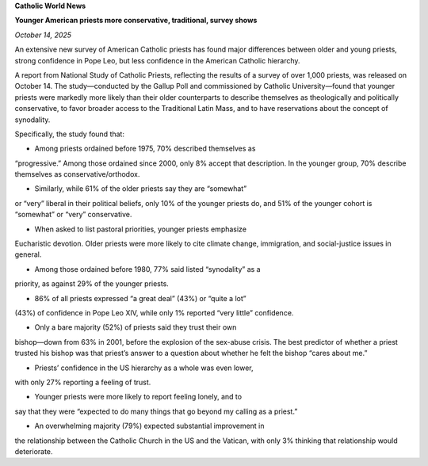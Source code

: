**Catholic World News**

**Younger American priests more conservative, traditional, survey shows**

*October 14, 2025*

An extensive new survey of American Catholic priests has found major
differences between older and young priests, strong confidence in Pope
Leo, but less confidence in the American Catholic hierarchy.

A report from National Study of Catholic Priests, reflecting the
results of a survey of over 1,000 priests, was released on October 14.
The study—conducted by the Gallup Poll and commissioned by Catholic
University—found that younger priests were markedly more likely than
their older counterparts to describe themselves as theologically and
politically conservative, to favor broader access to the Traditional
Latin Mass, and to have reservations about the concept of synodality.

Specifically, the study found that:

* Among priests ordained before 1975, 70% described themselves as
“progressive.” Among those ordained since 2000, only 8% accept that
description. In the younger group, 70% describe themselves as
conservative/orthodox.

* Similarly, while 61% of the older priests say they are “somewhat”
or “very” liberal in their political beliefs, only 10% of the
younger priests do, and 51% of the younger cohort is “somewhat” or
“very” conservative.

* When asked to list pastoral priorities, younger priests emphasize
Eucharistic devotion. Older priests were more likely to cite
climate change, immigration, and social-justice issues in general.

* Among those ordained before 1980, 77% said listed “synodality” as a
priority, as against 29% of the younger priests.

* 86% of all priests expressed “a great deal” (43%) or “quite a lot”
(43%) of confidence in Pope Leo XIV, while only 1% reported “very
little” confidence.

* Only a bare majority (52%) of priests said they trust their own
bishop—down from 63% in 2001, before the explosion of the sex-abuse
crisis. The best predictor of whether a priest trusted his bishop
was that priest’s answer to a question about whether he felt the
bishop “cares about me.”

* Priests’ confidence in the US hierarchy as a whole was even lower,
with only 27% reporting a feeling of trust.

* Younger priests were more likely to report feeling lonely, and to
say that they were “expected to do many things that go beyond my
calling as a priest.”

* An overwhelming majority (79%) expected substantial improvement in
the relationship between the Catholic Church in the US and the
Vatican, with only 3% thinking that relationship would deteriorate.
